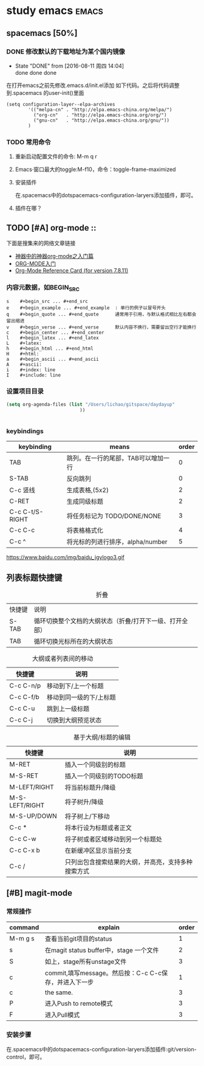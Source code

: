 
#+TITLE :learn spacemacs
#+FILETAGS :test:study:emacs:
#+SEQ_TODO: REPORT(r) BUG(b) | FIXED(f)
#+SEQ_TODO: TODO(!T) | DONE(D@) CANCELED(C@/!)
* study emacs                                                         :emacs:
** spacemacs [50%] 

*** DONE 修改默认的下载地址为某个国内镜像
    CLOSED: [2016-08-11 周四 14:04]
    - State "DONE"       from              [2016-08-11 周四 14:04] \\
      done done done
在打开emacs之前先修改.emacs.d/init.el添加 如下代码。之后将代码调整到.spacemacs 的user-init()里面
 #+BEGIN_SRC emacs-elisp
 (setq configuration-layer--elpa-archives
         '(("melpa-cn" . "http://elpa.emacs-china.org/melpa/")
           ("org-cn"   . "http://elpa.emacs-china.org/org/")
           ("gnu-cn"   . "http://elpa.emacs-china.org/gnu/"))
         )
 #+END_SRC

*** TODO 常用命令

**** 重新启动配置文件的命令: M-m q r
**** Emacs·窗口最大的toggle:M-f10，命令：toggle-frame-maximized
**** 安装插件
在.spacemacs中的dotspacemacs-configuration-laryers添加插件，即可。
**** 插件在哪？

** TODO [#A] org-mode :: 
下面是搜集来的网络文章链接
- [[http://www.cnblogs.com/qlwy/archive/2012/06/15/2551034.html][神器中的神器org-mode之入门篇]]
- [[http://www.cnblogs.com/qlwy/archive/2012/06/15/2551034][ORG-MODE入门]]
- [[http://orgmode.org/orgcard.txt][Org-Mode Reference Card (for version 7.8.11)]]

*** 内容元数据，如BEGIN_SRC
#+BEGIN_SRC 
s    #+begin_src ... #+end_src 
e    #+begin_example ... #+end_example  : 单行的例子以冒号开头
q    #+begin_quote ... #+end_quote      通常用于引用，与默认格式相比左右都会留出缩进
v    #+begin_verse ... #+end_verse      默认内容不换行，需要留出空行才能换行
c    #+begin_center ... #+end_center 
l    #+begin_latex ... #+end_latex 
L    #+latex: 
h    #+begin_html ... #+end_html 
H    #+html: 
a    #+begin_ascii ... #+end_ascii 
A    #+ascii: 
i    #+index: line 
I    #+include: line
#+END_SRC
*** 
*** 设置项目目录
#+BEGIN_SRC emacs-lisp
(setq org-agenda-files (list "/Users/lichao/gitspace/daydayup"
                           ))


#+END_SRC
*** keybindings
| keybinding      | means                               | order |
|-----------------+-------------------------------------+-------|
| TAB             | 跳列。在一行的尾部，TAB可以增加一行 |     0 |
| S-TAB           | 反向跳列                            |     0 |
| C-c 竖线        | 生成表格,(5x2)                      |     2 |
| C-RET           | 生成同级标题                        |     2 |
| C-c C-t/S-RIGHT | 将任务标记为 TODO/DONE/NONE         |     3 |
| C-c C-c         | 将表格格式化                        |     4 |
| C-c ^           | 将光标的列进行排序，alpha/number    |     5 |

https://www.baidu.com/img/baidu_jgylogo3.gif
** 列表标题快捷键
#+CAPTION: 折叠
| 快捷键 | 说明                                                    |   |
| S-TAB  | 循环切换整个文档的大纲状态（折叠/打开下一级、打开全部） |   |
| TAB    | 循环切换光标所在的大纲状态                                           |   |
#+CAPTION: 大纲或者列表间的移动
| 快捷键    | 说明                    |
|-----------+-------------------------|
| C-c C-n/p | 移动到下/上一个标题     |
| C-c C-f/b | 移动到同一级的下/上标题 |
| C-c C-u   | 跳到上一级标题          |
| C-c C-j   | 切换到大纲预览状态      |
#+CAPTION: 基于大纲/标题的编辑
| 快捷键         | 说明                                               |
|----------------+----------------------------------------------------|
| M-RET          | 插入一个同级别的标题                               |
| M-S-RET        | 插入一个同级别的TODO标题                           |
| M-LEFT/RIGHT   | 将当前标题升/降级                                  |
| M-S-LEFT/RIGHT | 将子树升/降级                                      |
| M-S-UP/DOWN    | 将子树上/下移动                                    |
| C-c *          | 将本行设为标题或者正文                             |
| C-c C-w        | 将子树或者区域移动到另一个标题处                   |
| C-c C-x b      | 在新缓冲区显示当前分支                             |
| C-c /          | 只列出包含搜索结果的大纲，并高亮，支持多种搜索方式 |



** [#B] magit-mode
*** 常规操作
| command | explain                                               | order |
|---------+-------------------------------------------------------+-------|
| M-m g s | 查看当前git项目的status                               |     1 |
| s       | 在magit status buffer中，stage 一个文件               |     2 |
| S       | 如上，stage所有unstage文件                            |     3 |
| c       | commit,填写message。然后按：C-c C-c保存，并进入下一步 |     1 |
| c       | the same.                                             |     3 |
| P       | 进入Push to remote模式                                |     3 |
| F       | 进入Pull模式                                          |     3 |
*** 安装步骤
    在.spacemacs中的dotspacemacs-configuration-laryers添加插件:git/version-control，即可。
    

